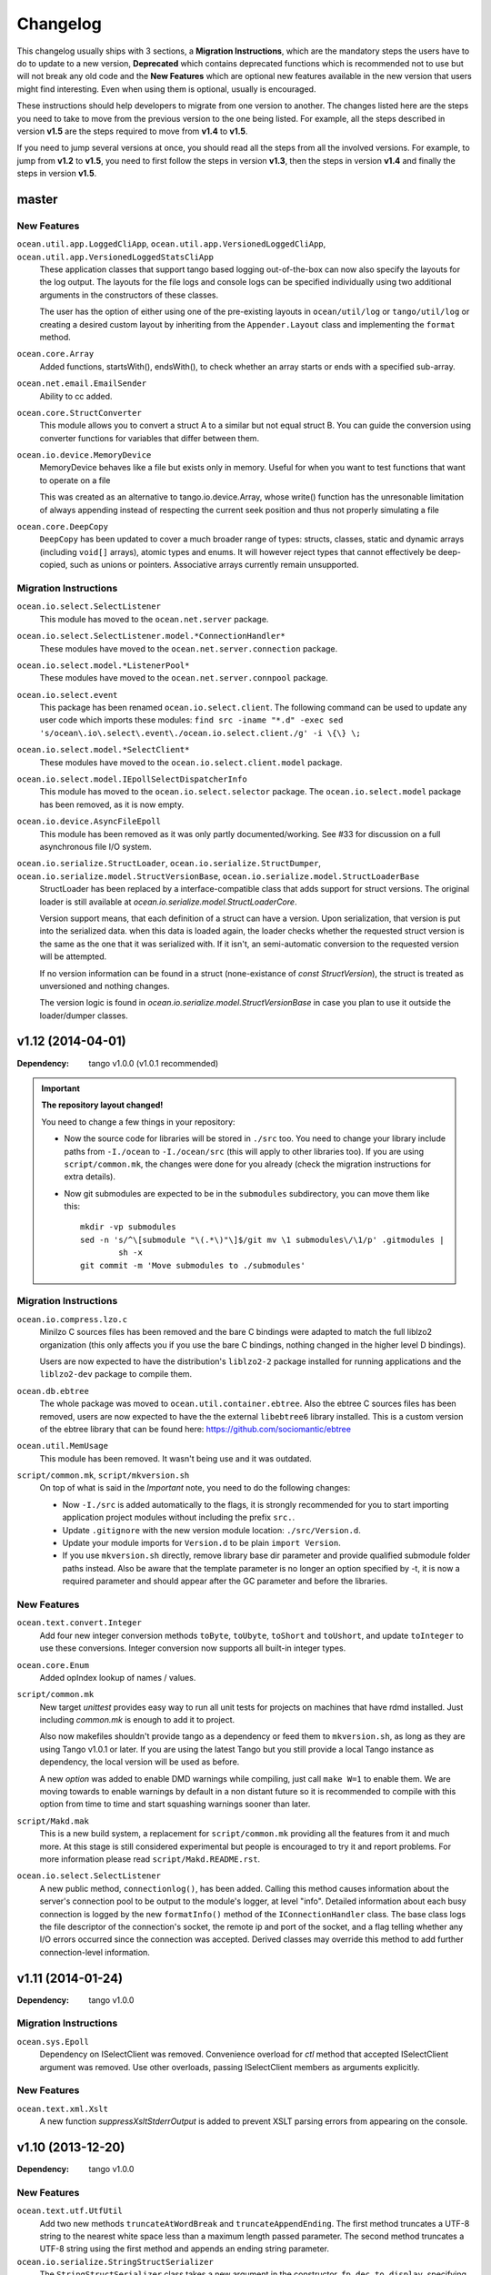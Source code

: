 Changelog
=========

This changelog usually ships with 3 sections, a **Migration Instructions**,
which are the mandatory steps the users have to do to update to a new version,
**Deprecated** which contains deprecated functions which is recommended not to
use but will not break any old code and the **New Features** which are optional
new features available in the new version that users might find interesting.
Even when using them is optional, usually is encouraged.

These instructions should help developers to migrate from one version to
another. The changes listed here are the steps you need to take to move from
the previous version to the one being listed. For example, all the steps
described in version **v1.5** are the steps required to move from **v1.4** to
**v1.5**.

If you need to jump several versions at once, you should read all the steps
from all the involved versions. For example, to jump from **v1.2** to **v1.5**,
you need to first follow the steps in version **v1.3**, then the steps in
version **v1.4** and finally the steps in version **v1.5**.

master
------

New Features
^^^^^^^^^^^^

``ocean.util.app.LoggedCliApp``, ``ocean.util.app.VersionedLoggedCliApp``, ``ocean.util.app.VersionedLoggedStatsCliApp``
  These application classes that support tango based logging out-of-the-box can
  now also specify the layouts for the log output. The layouts for the file logs
  and console logs can be specified individually using two additional arguments
  in the constructors of these classes.

  The user has the option of either using one of the pre-existing layouts in
  ``ocean/util/log`` or ``tango/util/log`` or creating a desired custom layout
  by inheriting from the ``Appender.Layout`` class and implementing the
  ``format`` method.

``ocean.core.Array``
  Added functions, startsWith(), endsWith(), to check whether an array 
  starts or ends with a specified sub-array.

``ocean.net.email.EmailSender``
  Ability to cc added.

``ocean.core.StructConverter``
  This module allows you to convert a struct A to a similar but not equal 
  struct B. You can guide the conversion using converter functions for variables
  that differ between them.

``ocean.io.device.MemoryDevice``
  MemoryDevice behaves like a file but exists only in memory. Useful for when
  you want to test functions that want to operate on a file

  This was created as an alternative to tango.io.device.Array, whose write()
  function has the unresonable limitation of always appending instead of
  respecting the current seek position and thus not properly simulating a file

``ocean.core.DeepCopy``
  ``DeepCopy`` has been updated to cover a much broader range of types:
  structs, classes, static and dynamic arrays (including ``void[]`` arrays),
  atomic types and enums.  It will however reject types that cannot effectively
  be deep-copied, such as unions or pointers.  Associative arrays currently
  remain unsupported.

Migration Instructions
^^^^^^^^^^^^^^^^^^^^^^

``ocean.io.select.SelectListener``
  This module has moved to the ``ocean.net.server`` package.

``ocean.io.select.SelectListener.model.*ConnectionHandler*``
  These modules have moved to the ``ocean.net.server.connection`` package.

``ocean.io.select.model.*ListenerPool*``
  These modules have moved to the ``ocean.net.server.connpool`` package.

``ocean.io.select.event``
  This package has been renamed ``ocean.io.select.client``. The following
  command can be used to update any user code which imports these modules:
  ``find src -iname "*.d" -exec sed 's/ocean\.io\.select\.event\./ocean.io.select.client./g' -i \{\} \;``

``ocean.io.select.model.*SelectClient*``
  These modules have moved to the ``ocean.io.select.client.model`` package.

``ocean.io.select.model.IEpollSelectDispatcherInfo``
  This module has moved to the ``ocean.io.select.selector`` package. The
  ``ocean.io.select.model`` package has been removed, as it is now empty.

``ocean.io.device.AsyncFileEpoll``
  This module has been removed as it was only partly documented/working. See #33
  for discussion on a full asynchronous file I/O system.

``ocean.io.serialize.StructLoader``, ``ocean.io.serialize.StructDumper``, ``ocean.io.serialize.model.StructVersionBase``, ``ocean.io.serialize.model.StructLoaderBase``  
  StructLoader has been replaced by a interface-compatible class that adds
  support for struct versions. The original loader is still available at
  `ocean.io.serialize.model.StructLoaderCore`. 

  Version support means, that each definition of a struct can have a version.
  Upon serialization, that version is put into the serialized data. when this
  data is loaded again, the loader checks whether the requested struct version
  is the same as the one that it was serialized with.  If it isn't, an
  semi-automatic conversion to the requested version will be attempted. 

  If no version information can be found in a struct (none-existance of 
  `const StructVersion`), the struct is treated as unversioned and nothing
  changes.

  The version logic is found in `ocean.io.serialize.model.StructVersionBase` in
  case you plan to use it outside the loader/dumper classes.

v1.12 (2014-04-01)
------------------

:Dependency: tango v1.0.0 (v1.0.1 recommended)

.. important:: **The repository layout changed!**

   You need to change a few things in your repository:

   * Now the source code for libraries will be stored in ``./src`` too.
     You need to change your library include paths from ``-I./ocean`` to
     ``-I./ocean/src`` (this will apply to other libraries too).  If you are
     using ``script/common.mk``, the changes were done for you already (check
     the migration instructions for extra details).

   * Now git submodules are expected to be in the ``submodules`` subdirectory,
     you can move them like this::

       mkdir -vp submodules
       sed -n 's/^\[submodule "\(.*\)"\]$/git mv \1 submodules\/\1/p' .gitmodules |
               sh -x
       git commit -m 'Move submodules to ./submodules'


Migration Instructions
^^^^^^^^^^^^^^^^^^^^^^

``ocean.io.compress.lzo.c``
  Minilzo C sources files has been removed and the bare C bindings were adapted
  to match the full liblzo2 organization (this only affects you if you use the
  bare C bindings, nothing changed in the higher level D bindings).

  Users are now expected to have the distribution's ``liblzo2-2`` package
  installed for running applications and the ``liblzo2-dev`` package to compile
  them.

``ocean.db.ebtree``
  The whole package was moved to ``ocean.util.container.ebtree``. Also the
  ebtree C sources files has been removed, users are now expected to have the
  the external ``libebtree6`` library installed. This is a custom version of
  the ebtree library that can be found here:
  https://github.com/sociomantic/ebtree

``ocean.util.MemUsage``
  This module has been removed. It wasn't being use and it was outdated.

``script/common.mk``, ``script/mkversion.sh``
  On top of what is said in the *Important* note, you need to do the following
  changes:

  - Now ``-I./src`` is added automatically to the flags, it is strongly
    recommended for you to start importing application project modules without
    including the prefix ``src.``.
  - Update ``.gitignore`` with the new version module location:
    ``./src/Version.d``.
  - Update your module imports for ``Version.d`` to be plain ``import
    Version``.
  - If you use ``mkversion.sh`` directly, remove library base dir parameter and
    provide qualified submodule folder paths instead. Also be aware that the
    template parameter is no longer an option specified by -t, it is now a
    required parameter and should appear after the GC parameter and before the
    libraries.

New Features
^^^^^^^^^^^^

``ocean.text.convert.Integer``
  Add four new integer conversion methods ``toByte``, ``toUbyte``, ``toShort``
  and ``toUshort``, and update ``toInteger`` to use these conversions.  Integer
  conversion now supports all built-in integer types.

``ocean.core.Enum``
  Added opIndex lookup of names / values.

``script/common.mk``
  New target `unittest` provides easy way to run all unit tests for projects on
  machines that have rdmd installed. Just including `common.mk` is enough to add
  it to project.

  Also now makefiles shouldn't provide tango as a dependency or feed them to
  ``mkversion.sh``, as long as they are using Tango v1.0.1 or later. If you are
  using the latest Tango but you still provide a local Tango instance as
  dependency, the local version will be used as before.

  A new *option* was added to enable DMD warnings while compiling, just call
  ``make W=1`` to enable them. We are moving towards to enable warnings by
  default in a non distant future so it is recommended to compile with this
  option from time to time and start squashing warnings sooner than later.

``script/Makd.mak``
  This is a new build system, a replacement for ``script/common.mk`` providing
  all the features from it and much more. At this stage is still considered
  experimental but people is encouraged to try it and report problems. For more
  information please read ``script/Makd.README.rst``.

``ocean.io.select.SelectListener``
  A new public method, ``connectionlog()``, has been added. Calling this method
  causes information about the server's connection pool to be output to the
  module's logger, at level "info". Detailed information about each busy
  connection is logged by the new ``formatInfo()`` method of the
  ``IConnectionHandler`` class. The base class logs the file descriptor of the
  connection's socket, the remote ip and port of the socket, and a flag telling
  whether any I/O errors occurred since the connection was accepted. Derived
  classes may override this method to add further connection-level information.

v1.11 (2014-01-24)
------------------

:Dependency: tango v1.0.0

Migration Instructions
^^^^^^^^^^^^^^^^^^^^^^

``ocean.sys.Epoll``
  Dependency on ISelectClient was removed. Convenience overload for `ctl` method
  that accepted ISelectClient argument was removed. Use other overloads, passing
  ISelectClient members as arguments explicitly.

New Features
^^^^^^^^^^^^

``ocean.text.xml.Xslt``
  A new function `suppressXsltStderrOutput` is added to prevent XSLT parsing
  errors from appearing on the console.


v1.10 (2013-12-20)
------------------

:Dependency: tango v1.0.0

New Features
^^^^^^^^^^^^

``ocean.text.utf.UtfUtil``
  Add two new methods ``truncateAtWordBreak`` and ``truncateAppendEnding``. The
  first method truncates a UTF-8 string to the nearest white space less than a
  maximum length passed parameter. The second method truncates a UTF-8 string
  using the first method and appends an ending string parameter.

``ocean.io.serialize.StringStructSerializer``
  The ``StringStructSerializer`` class takes a new argument in the constructor,
  ``fp_dec_to_display``, specifying the maximum number of decimal digits to show
  for floating point types.

``ocean.io.device.DirectIO``
  New module to perform I/O using Linux's ``O_DIRECT`` flag. Two separate
  classes are provided for input and output because of the complex nature of
  direct I/O, ``BufferedDirectWriteFile`` and ``BufferedDirectReadFile``,
  and they only follow Tango's stream API (but that should be enough for most
  of the needed interaction with other Tango I/O facilities).
  Please read the module documentation for details on when using this module is
  convenient and when it isn't.

``ocean.math.Convert``
  New module that contains methods to round a float, double, or real to an int
  or a long. Rounds x.5 to the nearest integer (the tango functions
  (rndint/rndlong) round x.5 to the nearest even integer).

``ocean.net.email.EmailSender``
  New optional argument bcc added to sendEmail. It can be used for sending
  a blind carbon copy of the email.

``ocean.io.console.AppStatus``
  New optional argument to the constructor that sets the expected time period
  between calls to ``getCpuUsage()`` to support applications that refresh the
  app status window for a period more or less than 1000ms (defaults to 1000ms).

``ocean.util.config.ClassFiller``
  Add the ability to parse list of numbers in config file. The feature can
  be used through providing a number array (e.g ``float[] floats_list``) in
  the config class passed to the ``ClassFiller()``.

``ocean.util.config.ConfigParser``
  Fixed a bug in ``getListStrict()`` where the method could only parse
  ``char[][]`` arrays. The method can now parse other supported multi-line
  values (e.g ``float[]``, ``ulong[]`` and ``bool[]``).


v1.9 (2013-11-15)
-----------------

Migration Instructions
^^^^^^^^^^^^^^^^^^^^^^

``ocean.io.digest.Fnv1``
  Fnv1 hash aliases deprecated. All code which uses them should create its own
  alias of the ``Fnv1Generic`` class as needed.

``ocean.util.container.map.FileSerializer``
  Loading files with version < 2 is not longer supported, since the older
  versions was deprecated a long time ago. If you have a file with
  version < 2, use ocean v1.8.1 to load the map and dump it to get it as
  a file of version 2.

``ocean.util.log.Stats.StatsLog``
  The class is no longer is a template class. Instead the according methods
  became template methods
  The methods `write`, `writeExtra` and `formatExtra` have been removed. Their
  functionality is replaced by the `add` and `flush` functions. After all values
  have been added using the various overloads of `add`, `flush` has to be called
  to finalize the writing.

``ocean.util.log.Stats.PeriodicStatsLog``
  The post log delegate passed to the c'tor now receives a reference to the
  `StatsLog` class. This can be used to add further values to the stats line.
  After the call to the post log delegate, the stats values are flushed and
  written out to the file.

New Features
^^^^^^^^^^^^

``ocean.util.Unittest``
  `enforce` and `enforceRel` methods were added which throw test-specific
  exception class instance with better message formatting than built-in assert.

``ocean.util.container.map``
  Every BucketSet based class now features an interruptible iterator, allowing a
  `foreach` to be interrupted (by `break`) and continued where it left off. It is
  provided as a nested class that can be newed using
  `auto it = map_instance.new InterruptableIterator;`
  It can be reset to the beginning using `reset()` and queried for its iteration
  status using `finished()`

``ocean.util.app.VersionedLoggedStatsCliApp``
  This class now provides a StatsLog instance, configured from the [STATS]
  section in your configuration file. You can configure `file_name`,
  `max_file_size` and `file_count` in that section.
  The StatsLog instance can be passed to a PeriodicStatsLog instance to have the
  usual 30 seconds logging as you all are used to.

``ocean.text.entities.model.MarkupEntityCodec``
  The `decode` function is now approximately 700% faster.
  The broken `decodeAmpersands` function is removed. Previously, it didn't compile.

v1.8.1 (2013-10-21)
-------------------

This is an emergency release only to revert a new feature that was buggy and
caused more problems than it solved. If you generate any `map.FileSerializer` files please bare in mind they won't be loaded by future versions, so pleas upgrade to this version as soon as possible!

Migration Instructions
^^^^^^^^^^^^^^^^^^^^^^

``ocean.util.container.map.FileSerializer``
  Files are no longer compressed and it can't read old compressed maps.
  The reason compression is removed is since it didn't work for all maps
  and it took longer time to load a compressed map compared to a
  uncompressed map.


v1.8 (2013-10-16)
-----------------

Migration Instructions
^^^^^^^^^^^^^^^^^^^^^^

``ocean.text.convert.Integer``
  The detection of overflows when attempting to convert strings containing
  numbers which are too large for the destination integer type has been
  improved. It was previously buggy, and could output a junk value rather than
  returning false to indicate a failed conversion.

  The interface of these functions remains the same, but users should be aware
  of this change in behaviour.

``ocean.text.regex.PCRE``
  The meaning of the optional 'case sensitivity' match parameter has been
  reversed. It was previously 'case insensitive', now means 'case sensitive'.
  The new meaning is more intuitive, leading to less confusing double negatives.

New Features
^^^^^^^^^^^^

``ocean.util.container.map.FileSerializer``
  Files are now written compressed (with the Zlib algorithm). Can still read old
  uncompressed maps.

``ocean.util.ClassFiller``
  A new config property struct wrapper was added that makes sure that the config
  value is within a certain set of values:
  ``LimitCmp``, ``LimitInit``, ``Limit``

``ocean.io.Terminal``
  New arrays containing foreground and background colour control codes.
  These arrays are indexed and accessed by an enum of colours, for clarity,
  and to avoid having to pass char[] directly to methods using these codes.

``ocean.io.console.Tables``
  New methods for creating binary and decimal metric cells.
  These methods allow for creation of cells containing a number and a unit,
  both decimal metric (" 5.2 kB ") and binary metric (" 5.2 MiB ").

  New methods for changing the foreground and background colors of a cell.
  They use the ocean.io.Terminal.Colour enum as described above.

  Cell setter methods now return this, to allow chaining calls to them.

``ocean.math.Distribution``
  New method for calculating the mean (average) of the contained values.

  New method for calculating the median of the contained values.

``ocean.text.convert.Hash``
  New module containing functions for converting between various types of hash:
  hash_t, char[] containing hex digits (with our without "0x" at the start),
  char[] containing exactly hash_t.sizeof * 2 hex digits (with our without "0x"
  at the start).

``ocean.text.convert.DateTime``
  New module added that provides methods to convert dates in strings to a
  time_t UNIX timestamp value.

``ocean.text.regex.PCRE``
  * Added a class (CompiledRegex) which can be used to compile a regex pattern
    once and use it to perform multiple searches. (Previously the pattern was
    compiled every time a search was performed.)
  * Added a field which can set the maximum complexity limit of a regex search.
    If the limit is exceeded, the search is aborted. This can be useful to
    control the amount of time spent performing a search.
  * Added a method study() which can be used to increase the processing
    efficiency of a compiled regex.

v1.7 (2013-09-06)
-----------------

Migration Instructions
^^^^^^^^^^^^^^^^^^^^^^

``ocean.util.container.map`` and subpackages
  The default bucket element allocation and disposal method is now using
  ``new``/``delete``.
  Previously the unused buckets were stored in a linked list by default. This
  caused severe slowdown of the GC when scanning for unused references. The new
  method proved to eliminate the performance impact while not causing a memory
  leak condition.
  The linked list pool is still available in
  ``ocean.util.container.map.model.BucketElementFreeList``, and it is useful if
  the bucket elements are preallocated and a reference to each bucket element is
  stored somewhere else. The ``Cache`` is using it in that way.

New Features
^^^^^^^^^^^^

``common.mk``
  The utility common makefile gain a new function: ``check_deb``. This function
  makes very easy to check for debian package dependencies in the build
  process. Please refer to the documentations comment for details on how to use
  it.


v1.6 (2013-08-06)
-----------------

Migration Instructions
^^^^^^^^^^^^^^^^^^^^^^

``ocean.util.container.map.Map``
  ``Map.remove()`` no longer returns a pointer to the removed value. Instead it
  returns a boolean flag and optionally accepts a delegate which is called with
  a reference to the value that is about to be removed. This is because with a
  bucket element deallocation method such as delete the value isn't accessible
  any more after ``remove()`` returned.

``ocean.util.container.map`` and subpackages
  ``BucketSet.newElement()``, inherited by ``Map``, ``Set`` and their subclasses
  has been moved to ``BucketSet.FreeBuckets.newElement()``. Classes which
  override this method need to be adapted to add a ``BucketSet.FreeBuckets``
  subclass that overrides this method and pass an instance of this class to the
  ``Map``/``Set``/``BucketSet`` constructor.

``ocean.net.http``
  This unused package has been removed from ocean.

``ocean.net.http2`` renamed to ``ocean.net.http``
  All code that imports from ``ocean.net.http2`` will need to import from
  ``ocean.net.http``.

``ocean.net.client``
  This whole package has been moved into dive:

  * ``ocean.net.client.curl`` is now in ``dive.net.curl``
  * ``ocean.net.client.sphinx`` is now in ``dive.db.sphinx``
  * ``ocean.net.client.xmlrpc`` is now in ``dive.net.xmlrpc``

``ocean.db.drizzle``
  This whole package has been moved into ``dive.db.drizzle``.

``ocean.text.ling``
  This whole package has been moved into ``dive.text.ling``.

``ocean.util.log.Stats``
  * ``PeriodicStatsLog`` constructor now expects a second delegate, which is
    called after each stats log line is written. The delegate is optional (can
    be null). It can be used, for example, to reset transient values in the
    struct being logged.
  * ``PeriodicStatsLog`` value delegate must now return a pointer to the struct
    to be logged. This avoids making an unnecessary copy of the struct.

New Features
^^^^^^^^^^^^

``ocean.util.container.map`` and subpackages
  ``BucketSet`` and subclasses allow using a custom allocator or pool for the
  bucket elements. Such a custom pool and allocator implementation needs to
  implement the ``IAllocator`` interface in
  ``ocean.core.util.map.model.IAllocator`` and an instance of it can be passed
  to the ``Map``/``Set``/``BucketSet`` constructor. It is also possible to use
  the built-in pool implementation and only customise the allocation method by
  deriving from ``BucketSet.FreeBuckets`` and overriding ``newElement()``.

``ocean.io.console.AppStatus``
  The protected printExtraVersionInformation() can be overridden by derived
  classes in order to display additional information in the app status display,
  after the standard version info line has been printed.

``ocean.sys.socket.model.IAddressIPSocketInfo``
  The new informational (non-destructive) interface ``IAddressIPSocketInfo``,
  which is implemented by ``AddressIPSocket``, allows user code to pass around
  safe instances of ``AddressIPSocket`` to places which shouldn't have access to
  its "mutator" methods.

``ocean.io.select.model.IConnectionHandlerInfo``
  The new informational (non-destructive) interface ``IConnectionHandlerInfo``,
  which is implemented by ``IConnectionHandler``, allows user code to pass
  around safe instances of ``IConnectionHandler`` to places which shouldn't have
  access to its "mutator" methods. Specifically, a method which returns an
  informational interface to the connection handler's socket
  (``IAddressIPSocketInfo``) is added.

``ocean.io.select.model.ISelectClientInfo``
  The new informational (non-destructive) interface ``ISelectClientInfo``,
  which is implemented by ``ISelectClient``, allows user code to pass around
  safe instances of ``SelectClient`` to places which shouldn't have access to
  its "mutator" methods.

``ocean.io.select.model.ISelectListenerPoolInfo``
  The new informational (non-destructive) interface ``ISelectListenerPoolInfo``,
  which is implemented by ``SelectListenerPool`` (the pool of connections
  handled by a ``SelectListener``), adds foreach iterators over informational
  interfaces (``IConnectionHandlerInfo``) to the connections in the pool.

``ocean.io.select.SelectListener``
  The ``poolInfo()`` method now returns an ``ISelectListenerPoolInfo``
  interface, allowing iteration over the pool of active connections.

``ocean.io.select.fiber.SelectFiber``
  Now contains a method ``registered_client()`` which returns an informational
  interface (``ISelectClientInfo``) to the select client which is currently
  registered for the fiber.

``common.mk``
  The utility common makefile gained a couple of new functions:
  ``path_to_module`` and ``invoke_xfbuild``. The former converts from
  ``package/module.d`` to ``package.module`` and the later is a wrapper to call
  ``xfbuild`` to make a full build and making other assumptions. See the
  documentation comments for details.


v1.5 (2013-07-04)
-----------------

New Features
^^^^^^^^^^^^
``ocean.text.json.JsonExtractor``
  Add a ``strict`` flag to JsonExtractor which is a public field that can be
  changed at any time. When JSON Object has just been parsed and ``strict`` is
  set to ``true``, JsonExtractor verifies that all defined fields where found in
  JSON source and throws Exception otherwise.

``ocean.io.FilePath``
  This is a new module extending ``tango.io.FilePath`` to add extended
  functionality. Right now it only adds the ``link()`` method, which creates
  a hard link (see ``link(2)`` manpage for details).


v1.4 (2013-06-18)
-----------------

New Features
^^^^^^^^^^^^

``ocean.db.drizzle.RecordParser``
  Add a try/catch when parsing results from a char array to the relevant field
  of the result struct in the ``setField`` method. If an exception is caught
  set the field of the result struct to the init value of that field. The
  constructor can also optionally take an error notifier which is called when
  an exception is caught. These changes do not require changes to application
  code.

``ocean.io.select.EpollSelectDispatcher``
  ``EpollSelectDispatcher`` now also implements the interface
  ``IEpollSelectDispatcherInfo`` (``ocean.io.select.model.IEpollSelectDispatcherInfo``),
  which contains methods to provide information about the state of the select
  dispatcher. This interface allows the separation of purely informational
  access to the select dispatcher from "destructive" use of it (i.e. methods
  which can actually modify its state). Currently only a single method
  (``num_registered()``) exists in the interface by default, but additional
  methods (``selects()`` and ``timeouts()``) can be added by compiling with
  version = EpollCounters.

v1.3 (2013-05-29)
-----------------

Migration Instructions
^^^^^^^^^^^^^^^^^^^^^^

``ocean.crypt.HMAC``
  The ``init()``, ``digest()`` and ``hexDigest()`` methods now take a
  ``ref ubyte[]`` buffer, whose length is set as required to avoid a memory
  allocation in the ``binaryDigest()`` method in
  ``tango.util.digest.MerkleDamgard``. Previously the provided buffer would not
  be used (and a new buffer allocated) if it was too short -- and the required
  length was not noted anywhere!

  Note that as the only change to the interface of the class is the addition of
  ``ref`` to the buffer arguments, this change will not cause compilation
  errors in application code. Therefore you need to really check where your code
  is using this module. (Simply passing a persistent buffer to the methods is
  enough -- there's no need to set its length beforehand.)

``ocean.d.ebtree.model.IEBtree`` and all derived ``EBTree*`` classes
  The ``minimize()`` method has been removed. This is because the pool of ebtree
  nodes now allows implementing a custom allocation method by deriving from the
  ``NodePool`` class and some allocation methods do not support minimizing the
  pool size. An example (and actual the reason why this was changed) is to
  preallocate all nodes in a contiguous buffer if the maximum number of nodes in
  the tree is known in advance; this is now done in the ``Cache``.

New Features
^^^^^^^^^^^^

``ocean.net.client.curl.process.CurlProcessMulti``
  Timeouts for slow downloads can now be specified with ``speedTimeout()``.

v1.2 (2013-05-15)
-----------------

New Features
^^^^^^^^^^^^

``ocean.io.serialize.StructLoader``
  The new ``StructLoader.loadExtend()`` method simplifies deserialization of
  data of a struct with branched arrays. It automatically sets the length of the
  given input buffer as required to store the branched array instances.
  Note that the benefit of ``StructLoader.loadExtend()`` over
  ``StructLoader.load()`` is only significant for structs with branched arrays.

``ocean.net.client.curl.process.CurlProcessMulti``
  The user agent string can now be specified with
  ``userAgent()``.

``ocean.net.http.Url``
  The handling of 2-digit percent-encoding in URLs was completely wrong.
  It now follows the spec for UTF8 percent-encoding.
  Unfortunately the front-end was relying on the wrong behaviour, so ocean
  remains backwards compatible with it.
  See bug 93 for details.

Migration Instructions
^^^^^^^^^^^^^^^^^^^^^^

``ocean.core.Exception``
  The Exception classes which were previously declared in this module have been
  moved into the modules of the associated classes. For example
  ``ArrayMapException`` now lives in ``ocean.core.ArrayMap``.

``ocean.net.client.curl.CurlProcessMulti``
  The ``max_redirects()`` method is renamed as ``maxRedirects``

``ocean.text.util.StringC``
  The ``StringC.toCstring()`` methods take their string parameter now  as a
  ``ref char[]`` instead of just ``char[]``. The methods might modify the string
  by appending a null terminating character to its end.

v1.1 (2013-04-09)
-----------------

Migration Instructions
^^^^^^^^^^^^^^^^^^^^^^

``ocean.io.serialize.StructDumper``
  This class is no longer a template, the ``opCall()`` and ``dump()`` methods
  are templates instead. This way you can reuse a single instance of this
  class to dump all kinds of different objects.

  To upgrade you have to remove the template parameter when instantiating the
  class (or referencing the type). Normally the call site for the now templated
  methods don't need to be updated if the template parameter can be correctly
  inferred.

  Note that the new ``BufferedStructDumper`` is the direct equivalent of the old
  ``StructDumper``. The new ``StructDumper`` is a simplified version without an
  internal buffer.

``ocean.net.client.curl.CurlProcessMulti``
  The ``header_only()`` method is replaced by ``header(bool include_body)``. If
  the include_body is set, the header and the message body will be downloaded,
  otherwise only the header.

``ocean.util.config.ConfigParser``
  The ``#`` character will from now on be interpreted as a comment. In debug
  mode a warning will be outputted (though I assume this will be removed in later
  versions)

  To upgrade make sure that you are not using that character in a multiline
  variable. You might did exactly that accidently already, so some configuration
  values that were previously wrong might work now and can cause a changed
  behavior.

Deprecated
^^^^^^^^^^

``ocean.net.client.curl.CurlProcessMulti``
  The names of two methods in the structs returned by the request methods of
  ``CurlProcessMulti`` have changed, as follows:

  ==================== ===================
  Old name             New name
  ==================== ===================
  ``ssl_insecure``     ``sslInsecure``
  ``follow_redirects`` ``followRedirects``
  ==================== ===================

New Features
^^^^^^^^^^^^

``ocean.net.client.curl.process.CurlProcessMulti``
  The maximum number of redirections to follow can now be specified with
  ``max_redirects()``.

``ocean.core.MessageFiber``
  A new debug switch 'MessageFiberDump' was added. It enables a function called 'dumpFibers' which
  can be called from gdb using 'call dumpFibers()'. The performance impact should be relatively low.
  It will output a list on STDERR listing all fibers and some informations about their state.

  Example output::

    Superman: State: HOLD; Token:  DrizzleData; LastSuspend: 1364929515 (3s ago); Addr: 7ff6cad40800; Suspender: ocean.db.drizzle.Connection.Connection
      Tomsen: State: TERM; Token: GroupRequest; LastSuspend: 1364929361 (157s ago); Addr: 7ff6c9ec8f00; Suspender: core.input.TrackingLoglineSource.FiberGroupRetry!(GetRange).FiberGroupRetry
      Marine: State: TERM; Token:     io_ready; LastSuspend: 1364929357 (161s ago); Addr: 7ff6c9eef100; Suspender: swarm.core.protocol.FiberSelectReader.FiberSelectReader
      Robert: State: TERM; Token:     io_ready; LastSuspend: 1364929357 (161s ago); Addr: 7ff6c9f94a00; Suspender: swarm.core.protocol.FiberSelectReader.FiberSelectReader
      Batman: State: HOLD; Token:     io_ready; LastSuspend: 1364929357 (161s ago); Addr: 7ff6c9f94300; Suspender: swarm.core.protocol.FiberSelectReader.FiberSelectReader
       David: State: TERM; Token:  event_fired; LastSuspend: 1364929357 (161s ago); Addr: 7ff6c9fc7c00; Suspender: ocean.io.select.event.FiberSelectEvent.FiberSelectEvent
       Gavin: State: HOLD; Token:     io_ready; LastSuspend: 1364929357 (161s ago); Addr: 7ff6c9fc7500; Suspender: swarm.core.protocol.FiberSelectReader.FiberSelectReader
       Gavin: State: HOLD; Token:  DrizzleData; LastSuspend: 1364929515 (3s ago); Addr: 7ff6cad40600; Suspender: ocean.db.drizzle.Connection.Connection


v1.0 (2013-03-12)
-----------------

* First stable branch

